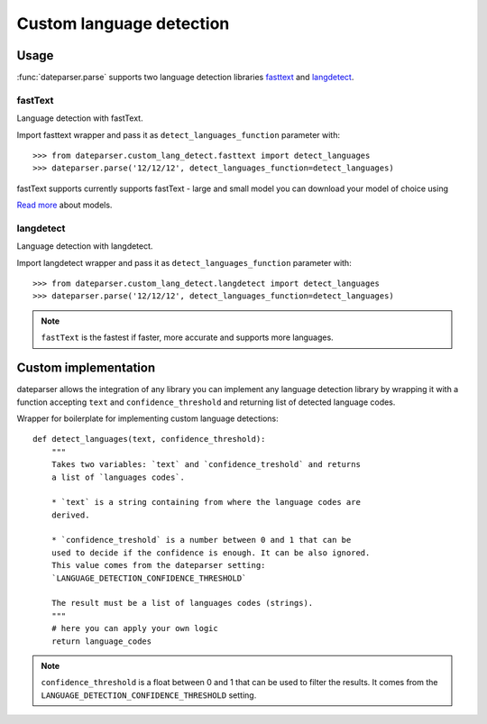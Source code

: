 ============
Custom language detection
============

Usage
=====
:func:`dateparser.parse` supports two language detection
libraries `fasttext <https://github.com/facebookresearch/fastText>`_ 
and `langdetect <https://github.com/Mimino666/langdetect>`_.

fastText
~~~~~~~~
Language detection with fastText.

Import fasttext wrapper and pass it as ``detect_languages_function``
parameter with::

    >>> from dateparser.custom_lang_detect.fasttext import detect_languages
    >>> dateparser.parse('12/12/12', detect_languages_function=detect_languages)

fastText supports currently supports fastText - large and small model you can
download your model of choice using 

`Read more <https://fasttext.cc/blog/2017/10/02/blog-post.html>`_ about models.


langdetect
~~~~~~~~
Language detection with langdetect.

Import langdetect wrapper and pass it as ``detect_languages_function``
parameter with::

    >>> from dateparser.custom_lang_detect.langdetect import detect_languages
    >>> dateparser.parse('12/12/12', detect_languages_function=detect_languages)


.. note::

    ``fastText`` is the fastest if faster,  more 
    accurate and supports more languages.

Custom implementation
=====================

dateparser allows the integration of any library
you can implement any language detection library by wrapping it with a 
function accepting ``text`` and ``confidence_threshold`` and returning
list of detected language codes.


Wrapper for boilerplate for implementing custom language detections::

    def detect_languages(text, confidence_threshold):
        """
        Takes two variables: `text` and `confidence_treshold` and returns
        a list of `languages codes`.
        
        * `text` is a string containing from where the language codes are 
        derived.
        
        * `confidence_treshold` is a number between 0 and 1 that can be 
        used to decide if the confidence is enough. It can be also ignored.
        This value comes from the dateparser setting: 
        `LANGUAGE_DETECTION_CONFIDENCE_THRESHOLD`
        
        The result must be a list of languages codes (strings).
        """
        # here you can apply your own logic
        return language_codes

.. note::

    ``confidence_threshold`` is a float between 0 and 1 that can be used to filter the results. It comes from the ``LANGUAGE_DETECTION_CONFIDENCE_THRESHOLD`` setting.
